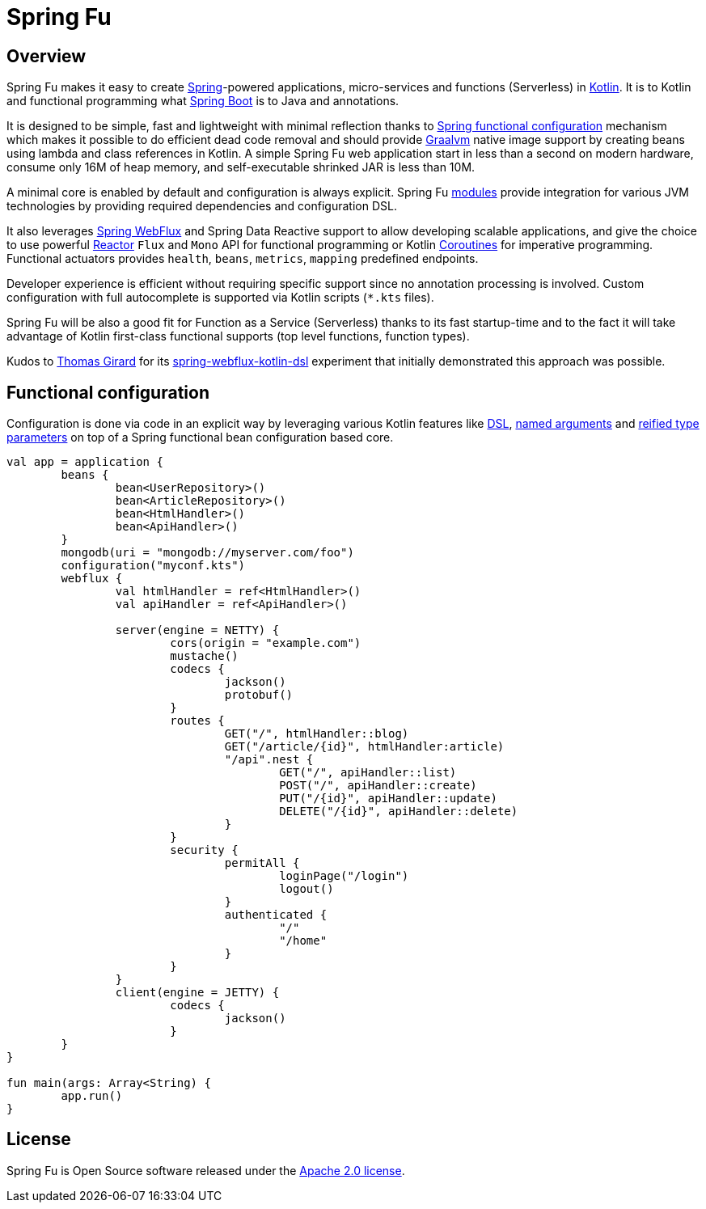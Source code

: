 = Spring Fu

== Overview

Spring Fu makes it easy to create https://spring.io/projects/spring-framework[Spring]-powered applications, micro-services and functions (Serverless) in https://kotlinlang.org/[Kotlin]. It is to Kotlin and functional programming what http://projects.spring.io/spring-boot/[Spring Boot] is to Java and annotations.

It is designed to be simple, fast and lightweight with minimal reflection thanks to https://spring.io/blog/2017/08/01/spring-framework-5-kotlin-apis-the-functional-way[Spring functional configuration] mechanism which makes it possible to do efficient dead code removal and should provide https://github.com/oracle/graal[Graalvm] native image support by creating beans using lambda and class references in Kotlin. A simple Spring Fu web application start in less than a second on modern hardware, consume only 16M of heap memory, and self-executable shrinked JAR is less than 10M.

A minimal core is enabled by default and configuration is always explicit. Spring Fu https://github.com/sdeleuze/spring-fu/tree/master/modules[modules] provide integration for various JVM technologies by providing required dependencies and configuration DSL.

It also leverages https://docs.spring.io/spring/docs/current/spring-framework-reference/web-reactive.html#spring-webflux[Spring WebFlux] and Spring Data Reactive support to allow developing scalable applications, and give the choice to use powerful https://projectreactor.io/[Reactor] `Flux` and `Mono` API for functional programming or Kotlin https://kotlinlang.org/docs/reference/coroutines.html[Coroutines] for imperative programming. Functional actuators provides `health`, `beans`, `metrics`, `mapping` predefined endpoints.

Developer experience is efficient without requiring specific support since no annotation processing is involved. Custom configuration with full autocomplete is supported via Kotlin scripts (`*.kts` files).

Spring Fu will be also a good fit for Function as a Service (Serverless) thanks to its fast startup-time and to the fact it will take advantage of Kotlin first-class functional supports (top level functions, function types).

Kudos to https://github.com/tgirard12[Thomas Girard] for its https://github.com/tgirard12/spring-webflux-kotlin-dsl[spring-webflux-kotlin-dsl] experiment that initially demonstrated this approach was possible.

== Functional configuration

Configuration is done via code in an explicit way by leveraging various Kotlin features like https://kotlinlang.org/docs/reference/type-safe-builders.html[DSL], https://kotlinlang.org/docs/reference/functions.html#named-arguments[named arguments] and https://kotlinlang.org/docs/reference/inline-functions.html#reified-type-parameters[reified type parameters] on top of a Spring functional bean configuration based core.

```kotlin
val app = application {
	beans {
		bean<UserRepository>()
		bean<ArticleRepository>()
		bean<HtmlHandler>()
		bean<ApiHandler>()
	}
	mongodb(uri = "mongodb://myserver.com/foo")
	configuration("myconf.kts")
	webflux {
		val htmlHandler = ref<HtmlHandler>()
		val apiHandler = ref<ApiHandler>()

		server(engine = NETTY) {
			cors(origin = "example.com")
			mustache()
			codecs {
				jackson()
				protobuf()
			}
			routes {
				GET("/", htmlHandler::blog)
				GET("/article/{id}", htmlHandler:article)
				"/api".nest {
					GET("/", apiHandler::list)
					POST("/", apiHandler::create)
					PUT("/{id}", apiHandler::update)
					DELETE("/{id}", apiHandler::delete)
				}
			}
			security {
				permitAll {
					loginPage("/login")
					logout()
				}
				authenticated {
					"/"
					"/home"
				}
			}
		}
		client(engine = JETTY) {
			codecs {
				jackson()
			}
	}
}

fun main(args: Array<String) {
	app.run()
}
```

== License
Spring Fu is Open Source software released under the http://www.apache.org/licenses/LICENSE-2.0.html[Apache 2.0 license].
